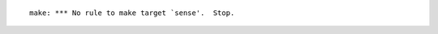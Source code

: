 .. title: $ make sense
.. slug: make-sense
.. date: 2012-12-10 17:12:56
.. tags: хе-хе,programmierung,linux

::

    make: *** No rule to make target `sense'.  Stop.

